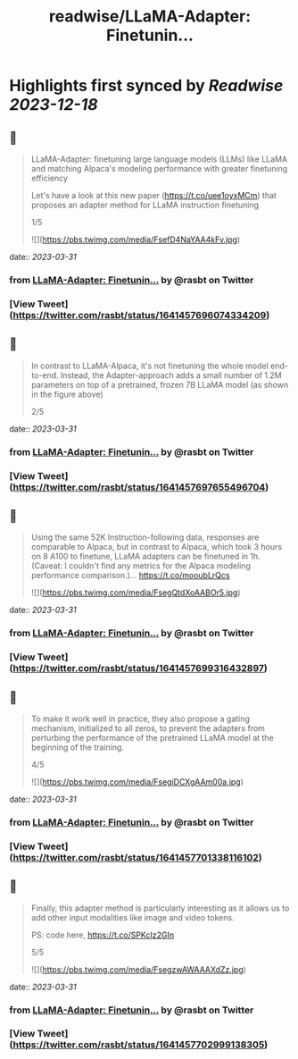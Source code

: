:PROPERTIES:
:title: readwise/LLaMA-Adapter: Finetunin...
:END:

:PROPERTIES:
:author: [[rasbt on Twitter]]
:full-title: "LLaMA-Adapter: Finetunin..."
:category: [[tweets]]
:url: https://twitter.com/rasbt/status/1641457696074334209
:image-url: https://pbs.twimg.com/profile_images/1661187442043486209/a3E4t1eV.jpg
:END:

* Highlights first synced by [[Readwise]] [[2023-12-18]]
** 📌
#+BEGIN_QUOTE
LLaMA-Adapter: finetuning large language models (LLMs) like LLaMA and matching Alpaca's modeling performance with greater finetuning efficiency

Let's have a look at this new paper (https://t.co/uee1oyxMCm) that proposes an adapter method for LLaMA instruction finetuning

1/5 

![](https://pbs.twimg.com/media/FsefD4NaYAA4kFv.jpg) 
#+END_QUOTE
    date:: [[2023-03-31]]
*** from _LLaMA-Adapter: Finetunin..._ by @rasbt on Twitter
*** [View Tweet](https://twitter.com/rasbt/status/1641457696074334209)
** 📌
#+BEGIN_QUOTE
In contrast to LLaMA-Alpaca, it's not finetuning the whole model end-to-end. Instead, the Adapter-approach adds a small number of 1.2M parameters on top of a pretrained, frozen 7B LLaMA model (as shown in the figure above)

2/5 
#+END_QUOTE
    date:: [[2023-03-31]]
*** from _LLaMA-Adapter: Finetunin..._ by @rasbt on Twitter
*** [View Tweet](https://twitter.com/rasbt/status/1641457697655496704)
** 📌
#+BEGIN_QUOTE
Using the same 52K Instruction-following data, responses are comparable to Alpaca, but in contrast to Alpaca, which took 3 hours on 8 A100 to finetune, LLaMA adapters can be finetuned in 1h.
 (Caveat: I couldn't find any metrics for the Alpaca modeling performance comparison.)… https://t.co/mooubLrQcs 

![](https://pbs.twimg.com/media/FsegQtdXoAABOr5.jpg) 
#+END_QUOTE
    date:: [[2023-03-31]]
*** from _LLaMA-Adapter: Finetunin..._ by @rasbt on Twitter
*** [View Tweet](https://twitter.com/rasbt/status/1641457699316432897)
** 📌
#+BEGIN_QUOTE
To make it work well in practice, they also propose a gating mechanism, initialized to all zeros, to prevent the adapters from perturbing the performance of the pretrained LLaMA model at the beginning of the training.

4/5 

![](https://pbs.twimg.com/media/FsegiDCXgAAm00a.jpg) 
#+END_QUOTE
    date:: [[2023-03-31]]
*** from _LLaMA-Adapter: Finetunin..._ by @rasbt on Twitter
*** [View Tweet](https://twitter.com/rasbt/status/1641457701338116102)
** 📌
#+BEGIN_QUOTE
Finally, this adapter method is particularly interesting as it allows us to add other input modalities like image and video tokens.

PS: code here, https://t.co/SPKcIz2GIn

5/5 

![](https://pbs.twimg.com/media/FsegzwAWAAAXdZz.jpg) 
#+END_QUOTE
    date:: [[2023-03-31]]
*** from _LLaMA-Adapter: Finetunin..._ by @rasbt on Twitter
*** [View Tweet](https://twitter.com/rasbt/status/1641457702999138305)